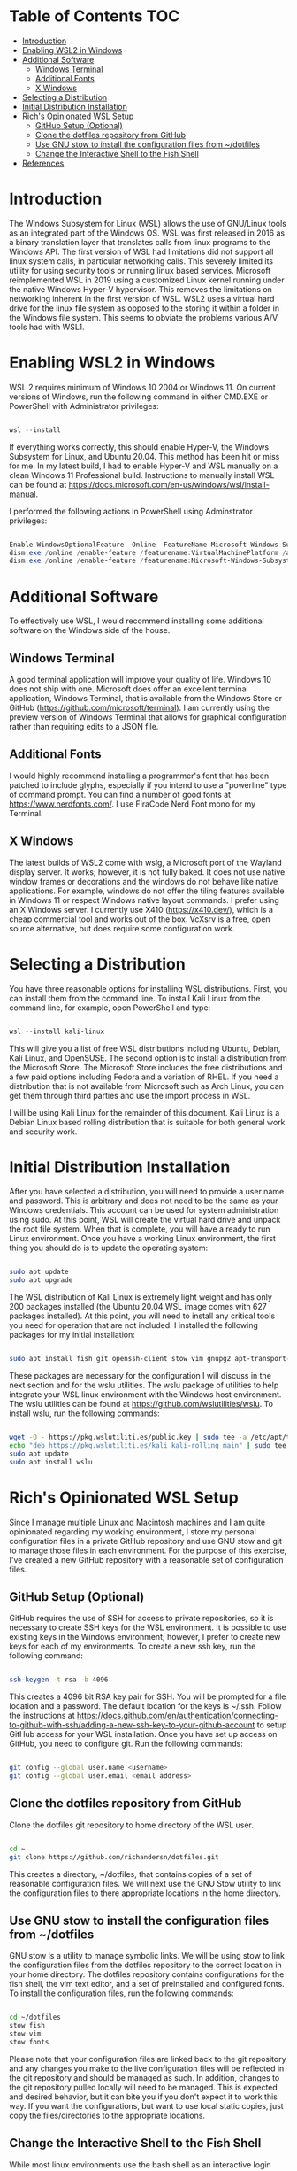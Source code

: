 
* Table of Contents :TOC:
- [[#introduction][Introduction]]
- [[#enabling-wsl2-in-windows][Enabling WSL2 in Windows]]
- [[#additional-software][Additional Software]]
  - [[#windows-terminal][Windows Terminal]]
  - [[#additional-fonts][Additional Fonts]]
  - [[#x-windows][X Windows]]
- [[#selecting-a-distribution][Selecting a Distribution]]
- [[#initial-distribution-installation][Initial Distribution Installation]]
- [[#richs-opinionated-wsl-setup][Rich's Opinionated WSL Setup]]
  - [[#github-setup-optional][GitHub Setup (Optional)]]
  - [[#clone-the-dotfiles-repository-from-github][Clone the dotfiles repository from GitHub]]
  - [[#use-gnu-stow-to-install-the-configuration-files-from-dotfiles][Use GNU stow to install the configuration files from ~/dotfiles]]
  - [[#change-the-interactive-shell-to-the-fish-shell][Change the Interactive Shell to the Fish Shell]]
- [[#references][References]]

* Introduction

The Windows Subsystem for Linux (WSL) allows the use of GNU/Linux tools as an integrated part of the Windows OS. WSL was first released in 2016 as a binary translation layer that translates calls from linux programs to the Windows API. The first version of WSL had limitations did not support all linux system calls, in particular networking calls. This severely limited its utility for using security tools or running linux based services.  Microsoft reimplemented WSL in 2019 using a customized Linux kernel running under the native Windows Hyper-V hypervisor. This removes the limitations on networking inherent in the first version of WSL.  WSL2 uses a virtual hard drive for the linux file system as opposed to the storing it within a folder in the Windows file system.  This seems to obviate the problems various A/V tools had with WSL1.

* Enabling WSL2 in Windows
WSL 2 requires minimum of Windows 10 2004 or Windows 11. On current versions of Windows, run the following command in either CMD.EXE or PowerShell with Administrator privileges:

#+begin_src powershell

wsl --install

#+end_src

If everything works correctly, this should enable Hyper-V, the Windows Subsystem for Linux, and Ubuntu 20.04. This method has been hit or miss for me. In my latest build, I had to enable Hyper-V and WSL manually on a clean Windows 11 Professional build.  Instructions to manually install WSL can be found at https://docs.microsoft.com/en-us/windows/wsl/install-manual.

I performed the following actions in PowerShell using Adminstrator privileges:

#+begin_src powershell

Enable-WindowsOptionalFeature -Online -FeatureName Microsoft-Windows-Subsystem-Linux
dism.exe /online /enable-feature /featurename:VirtualMachinePlatform /all /norestart
dism.exe /online /enable-feature /featurename:Microsoft-Windows-Subsystem-Linux /all /norestart

#+end_src

* Additional Software
To effectively use WSL, I would recommend installing some additional software on the Windows side of the house.

** Windows Terminal
A good terminal application will improve your quality of life. Windows 10 does not ship with one. Microsoft does offer an excellent terminal application, Windows Terminal, that is available from the Windows Store or GitHub (https://github.com/microsoft/terminal). I am currently using the preview version of Windows Terminal that allows for graphical configuration rather than requiring edits to a JSON file.

** Additional Fonts
I would highly recommend installing a programmer's font that has been patched to include glyphs, especially if you intend to use a "powerline" type of command prompt.  You can find a number of good fonts at https://www.nerdfonts.com/. I use FiraCode Nerd Font mono for my Terminal.

** X Windows
The latest builds of WSL2 come with wslg, a Microsoft port of the Wayland display server. It works; however, it is not fully baked. It does not use native window frames or decorations and the windows do not behave like native applications. For example, windows do not offer the tiling features available in Windows 11 or respect Windows native layout commands. I prefer using an X Windows server.  I currently use X410 (https://x410.dev/), which is a cheap commercial tool and works out of the box.  VcXsrv is a free, open source alternative, but does require some configuration work.

* Selecting a Distribution
You have three reasonable options for installing WSL distributions.  First, you can install them from the command line. To install Kali Linux from the command line, for example, open PowerShell and type:

#+begin_src powershell

wsl --install kali-linux

#+end_src

This will give you a list of free WSL distributions including Ubuntu, Debian, Kali Linux, and OpenSUSE. The second option is to install a distribution from the Microsoft Store.  The Microsoft Store includes the free distributions and a few paid options including Fedora and a variation of RHEL. If you need a distribution that is not available from Microsoft such as Arch Linux, you can get them through third parties and use the import process in WSL.

I will be using Kali Linux for the remainder of this document. Kali Linux is a Debian Linux based rolling distribution that is suitable for both general work and security work.

* Initial Distribution Installation
After you have selected a distribution, you will need to provide a user name and password. This is arbitrary and does not need to be the same as your Windows credentials.  This account can be used for system administration using sudo. At this point, WSL will create the virtual hard drive and unpack the root file system.  When that is complete, you will have a ready to run Linux environment.  Once you have a working Linux environment, the first thing you should do is to update the operating system:

#+begin_src bash

sudo apt update
sudo apt upgrade

#+end_src

The WSL distribution of Kali Linux is extremely light weight and has only 200 packages installed (the Ubuntu 20.04 WSL image comes with 627 packages installed). At this point, you will need to install any critical tools you need for operation that are not included. I installed the following packages for my initial installation:

#+begin_src bash

sudo apt install fish git openssh-client stow vim gnupg2 apt-transport-https

#+end_src

These packages are necessary for the configuration I will discuss in the next section and for the wslu utilities.  The wslu package of utilities to help integrate your WSL linux environment with the Windows host environment.  The wslu utilities can be found at https://github.com/wslutilities/wslu.  To install wslu, run the following commands:

#+begin_src bash

wget -O - https://pkg.wslutiliti.es/public.key | sudo tee -a /etc/apt/trusted.gpg.d/wslu.asc
echo "deb https://pkg.wslutiliti.es/kali kali-rolling main" | sudo tee -a /etc/apt/sources.list
sudo apt update
sudo apt install wslu

#+end_src

* Rich's Opinionated WSL Setup
Since I manage multiple Linux and Macintosh machines and I am quite opinionated regarding my working environment, I store my personal configuration files in a private GitHub repository and use GNU stow and git to manage those files in each environment.  For the purpose of this exercise, I've created a new GitHub repository with a reasonable set of configuration files.

** GitHub Setup (Optional)
GitHub requires the use of SSH for access to private repositories, so it is necessary to create SSH keys for the WSL environment. It is possible to use existing keys in the Windows environment; however, I prefer to create new keys for each of my environments. To create a new ssh key, run the following command:

#+begin_src bash

ssh-keygen -t rsa -b 4096

#+end_src

This creates a 4096 bit RSA key pair for SSH. You will be prompted for a file location and a password.  The default location for the keys is ~/.ssh. Follow the instructions at https://docs.github.com/en/authentication/connecting-to-github-with-ssh/adding-a-new-ssh-key-to-your-github-account to setup GitHub access for your WSL installation.  Once you have set up access on GitHub, you need to configure git. Run the following commands:

#+begin_src bash

git config --global user.name <username>
git config --global user.email <email address>

#+end_src

** Clone the dotfiles repository from GitHub

Clone the dotfiles git repository to home directory of the WSL user.

#+begin_src bash

cd ~
git clone https://github.com/richandersn/dotfiles.git

#+end_src

This creates a directory, ~/dotfiles, that contains copies of a set of reasonable configuration files. We will next use the GNU Stow utility to link the configuration files to there appropriate locations in the home directory.

** Use GNU stow to install the configuration files from ~/dotfiles

GNU stow is a utility to manage symbolic links. We will be using stow to link the configuration files from the dotfiles repository to the correct location in your home directory.  The dotfiles repository contains configurations for the fish shell, the vim text editor, and a set of preinstalled and configured fonts.  To install the configuration files, run the following commands:

#+begin_src bash

cd ~/dotfiles
stow fish
stow vim
stow fonts

#+end_src

Please note that your configuration files are linked back to the git repository and any changes you make to the live configuration files will be reflected in the git repository and should be managed as such. In addition, changes to the git repository pulled locally will need to be managed. This is expected and desired behavior, but it can bite you if you don't expect it to work this way.  If you want the configurations, but want to use local static copies, just copy the files/directories to the appropriate locations.

** Change the Interactive Shell to the Fish Shell
While most linux environments use the bash shell as an interactive login shell, there are newer, more functional shells available such as the fish shell (https://fishshell.com/) or zsh.  I use the fish shell and have included a configuration and set of functions in the dotfiles repository that address some annoyances with the WSL environment and provide functionality that I find useful in my day to day work. We installed the fish shell earlier. To make the fish shell your default login shell, run the following command:

#+begin_src bash

chsh --shell /usr/bin/fish

#+end_src

This will prompt you for your password and switch your default login shell in /etc/passwd to the fish shell.  This change will take effect the next time you start an interactive session.

* References
- https://docs.microsoft.com/en-us/windows/wsl/install
- https://docs.microsoft.com/en-us/windows/wsl/install-manual
- https://github.com/microsoft/terminalx410
- https://www.nerdfonts.com/
- https://sourceforge.net/projects/vcxsrv/
- https://x410.dev/
- https://docs.github.com/en/authentication/connecting-to-github-with-ssh/adding-a-new-ssh-key-to-your-github-account
- https://fishshell.com/
